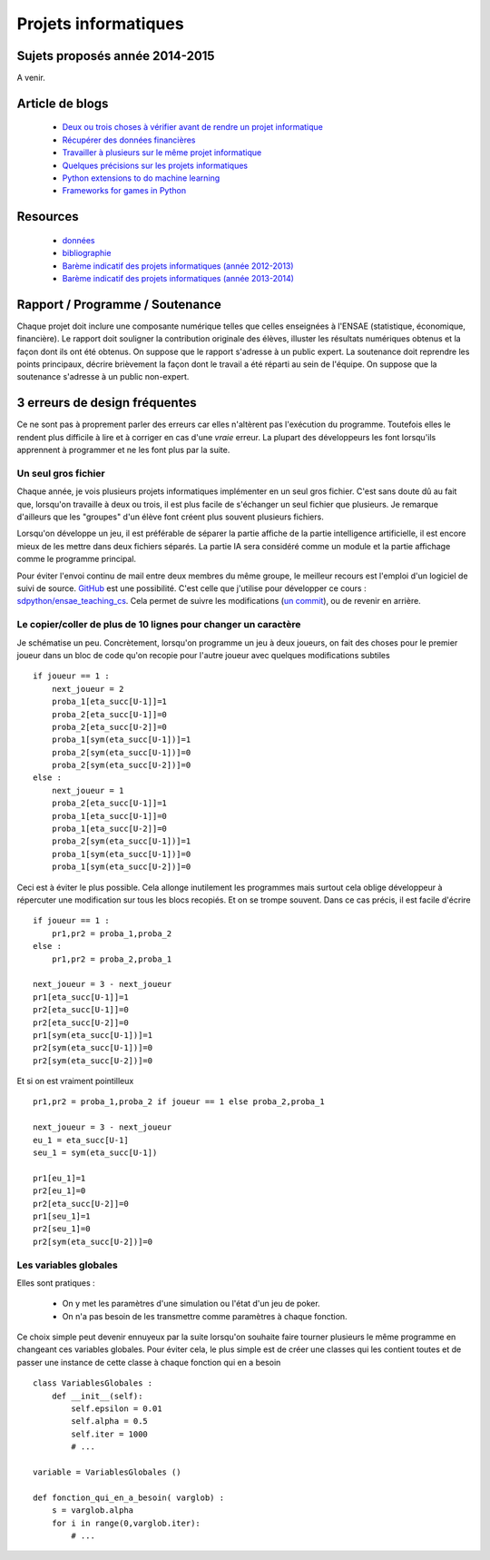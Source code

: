 ﻿

Projets informatiques
=====================

Sujets proposés année 2014-2015
-------------------------------

A venir.


Article de blogs
----------------

    * `Deux ou trois choses à vérifier avant de rendre un projet informatique <http://www.xavierdupre.fr/blog/2014-05-14_nojs.html>`_
    * `Récupérer des données financières <http://www.xavierdupre.fr/blog/2014-05-04_nojs.html>`_
    * `Travailler à plusieurs sur le même projet informatique <http://www.xavierdupre.fr/blog/2014-02-12_nojs.html>`_
    * `Quelques précisions sur les projets informatiques <http://www.xavierdupre.fr/blog/2013-02-03_nojs.html>`_
    * `Python extensions to do machine learning <http://www.xavierdupre.fr/blog/2013-09-15_nojs.html>`_ 
    * `Frameworks for games in Python <http://www.xavierdupre.fr/blog/2014-01-01_nojs.html>`_
    
Resources
---------

    * `données <http://www.xavierdupre.fr/site2013/enseignements/projets/donnees/>`_
    * `bibliographie <http://www.xavierdupre.fr/site2013/enseignements/projets/biblio/>`_     
    * `Barème indicatif des projets informatiques (année 2012-2013) <http://www.xavierdupre.fr/site2013/enseignements/bareme.html>`_
    * `Barème indicatif des projets informatiques (année 2013-2014) <http://www.xavierdupre.fr/site2013/enseignements/bareme-2014.html>`_
    
Rapport / Programme / Soutenance
--------------------------------

Chaque projet doit inclure une composante numérique telles que celles enseignées à l'ENSAE 
(statistique, économique, financière). 
Le rapport doit souligner la contribution originale des élèves, illuster les résultats numériques obtenus et la 
façon dont ils ont été obtenus. On suppose que le rapport s'adresse à un public expert.
La soutenance doit reprendre les points principaux, décrire brièvement la façon dont le travail a été réparti
au sein de l'équipe. On suppose que la soutenance s'adresse à un public non-expert.



3 erreurs de design fréquentes
------------------------------

Ce ne sont pas à proprement parler des erreurs car elles n'altèrent pas l'exécution du programme.
Toutefois elles le rendent plus difficile à lire et à corriger en cas d'une *vraie* erreur.
La plupart des développeurs les font lorsqu'ils apprennent à programmer et ne les font plus par la suite.


Un seul gros fichier
++++++++++++++++++++

Chaque année, je vois plusieurs projets informatiques implémenter en un seul gros fichier. 
C'est sans doute dû au fait que, lorsqu'on travaille à deux ou trois, il est plus facile de s'échanger un 
seul fichier que plusieurs. Je remarque d'ailleurs que les "groupes" d'un élève font créent plus souvent 
plusieurs fichiers. 

Lorsqu'on développe un jeu, il est préférable de séparer la partie affiche de la partie
intelligence artificielle, il est encore mieux de les mettre dans deux fichiers séparés. La partie
IA sera considéré comme un module et la partie affichage comme le programme principal.

Pour éviter l'envoi continu de mail entre deux membres du même groupe, le meilleur recours est
l'emploi d'un logiciel de suivi de source. `GitHub <https://github.com/>`_ est une possibilité.
C'est celle que j'utilise pour développer ce cours : `sdpython/ensae_teaching_cs <https://github.com/sdpython/ensae_teaching_cs>`_.
Cela permet de suivre les modifications (`un commit <https://github.com/sdpython/ensae_teaching_cs/commit/796dcc695006f9bba44b649cb256f80c91f3a72b>`_),
ou de revenir en arrière.

Le copier/coller de plus de 10 lignes pour changer un caractère
+++++++++++++++++++++++++++++++++++++++++++++++++++++++++++++++

Je schématise un peu. Concrètement, lorsqu'on programme un jeu à deux joueurs, on
fait des choses pour le premier joueur dans un bloc de code qu'on recopie pour l'autre
joueur avec quelques modifications subtiles ::

    if joueur == 1 :
        next_joueur = 2
        proba_1[eta_succ[U-1]]=1
        proba_2[eta_succ[U-1]]=0
        proba_2[eta_succ[U-2]]=0
        proba_1[sym(eta_succ[U-1])]=1
        proba_2[sym(eta_succ[U-1])]=0
        proba_2[sym(eta_succ[U-2])]=0
    else :        
        next_joueur = 1
        proba_2[eta_succ[U-1]]=1
        proba_1[eta_succ[U-1]]=0
        proba_1[eta_succ[U-2]]=0
        proba_2[sym(eta_succ[U-1])]=1
        proba_1[sym(eta_succ[U-1])]=0
        proba_1[sym(eta_succ[U-2])]=0
    
Ceci est à éviter le plus possible. Cela allonge inutilement les programmes mais surtout cela 
oblige développeur à répercuter une modification sur tous les blocs recopiés. Et on se trompe souvent.
Dans ce cas précis, il est facile d'écrire ::

    if joueur == 1 :
        pr1,pr2 = proba_1,proba_2
    else :
        pr1,pr2 = proba_2,proba_1
            
    next_joueur = 3 - next_joueur
    pr1[eta_succ[U-1]]=1
    pr2[eta_succ[U-1]]=0
    pr2[eta_succ[U-2]]=0
    pr1[sym(eta_succ[U-1])]=1
    pr2[sym(eta_succ[U-1])]=0
    pr2[sym(eta_succ[U-2])]=0

Et si on est vraiment pointilleux ::

    pr1,pr2 = proba_1,proba_2 if joueur == 1 else proba_2,proba_1
            
    next_joueur = 3 - next_joueur
    eu_1 = eta_succ[U-1]
    seu_1 = sym(eta_succ[U-1])
    
    pr1[eu_1]=1
    pr2[eu_1]=0
    pr2[eta_succ[U-2]]=0
    pr1[seu_1]=1
    pr2[seu_1]=0
    pr2[sym(eta_succ[U-2])]=0


Les variables globales
++++++++++++++++++++++

Elles sont pratiques :

    * On y met les paramètres d'une simulation ou l'état d'un jeu de poker.
    * On n'a pas besoin de les transmettre comme paramètres à chaque fonction.
    
Ce choix simple peut devenir ennuyeux par la suite lorsqu'on souhaite faire 
tourner plusieurs le même programme en changeant ces variables globales.
Pour éviter cela, le plus simple est de créer une classes qui les contient toutes et
de passer une instance de cette classe à chaque fonction qui en a besoin ::

    class VariablesGlobales :
        def __init__(self):
            self.epsilon = 0.01
            self.alpha = 0.5
            self.iter = 1000
            # ...
            
    variable = VariablesGlobales ()
    
    def fonction_qui_en_a_besoin( varglob) :
        s = varglob.alpha
        for i in range(0,varglob.iter):
            # ...


